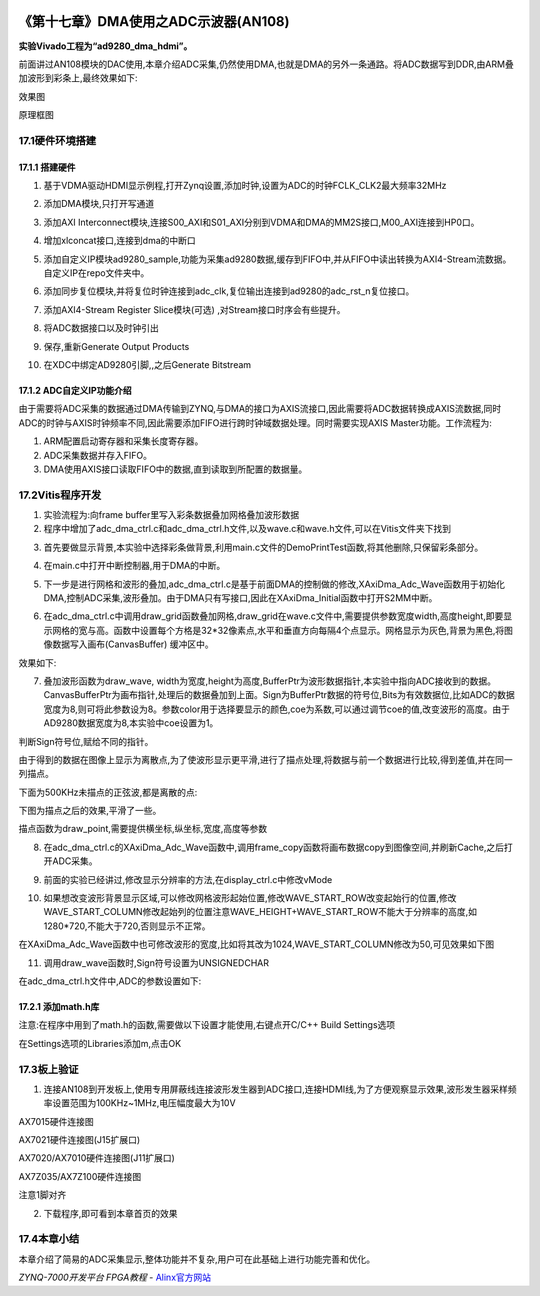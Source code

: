 .. image:: images/images_0/88.png  

========================================
《第十七章》DMA使用之ADC示波器(AN108)
========================================
**实验Vivado工程为“ad9280_dma_hdmi”。**

前面讲过AN108模块的DAC使用,本章介绍ADC采集,仍然使用DMA,也就是DMA的另外一条通路。将ADC数据写到DDR,由ARM叠加波形到彩条上,最终效果如下:

.. image:: images/images_17/image560.png  
   :align: center

效果图

.. image:: images/images_17/image561.png  
   :align: center

原理框图

17.1硬件环境搭建
========================================
17.1.1 搭建硬件
-------------------------------
1. 基于VDMA驱动HDMI显示例程,打开Zynq设置,添加时钟,设置为ADC的时钟FCLK_CLK2最大频率32MHz

.. image:: images/images_17/image562.png  
   :align: center

2. 添加DMA模块,只打开写通道 

.. image:: images/images_17/image563.png  
   :align: center

3. 添加AXI Interconnect模块,连接S00_AXI和S01_AXI分别到VDMA和DMA的MM2S接口,M00_AXI连接到HP0口。

.. image:: images/images_17/image564.png  
   :align: center

4. 增加xlconcat接口,连接到dma的中断口

.. image:: images/images_17/image565.png  
   :align: center

5. 添加自定义IP模块ad9280_sample,功能为采集ad9280数据,缓存到FIFO中,并从FIFO中读出转换为AXI4-Stream流数据。自定义IP在repo文件夹中。

.. image:: images/images_17/image566.png  
   :align: center

6. 添加同步复位模块,并将复位时钟连接到adc_clk,复位输出连接到ad9280的adc_rst_n复位接口。

.. image:: images/images_17/image567.png  
   :align: center

7. 添加AXI4-Stream Register Slice模块(可选) ,对Stream接口时序会有些提升。

.. image:: images/images_17/image568.png  
   :align: center

.. image:: images/images_17/image569.png  
   :align: center

8. 将ADC数据接口以及时钟引出

.. image:: images/images_17/image570.png  
   :align: center

.. image:: images/images_17/image571.png  
   :align: center

9. 保存,重新Generate Output Products

.. image:: images/images_17/image572.png  
   :align: center

10. 在XDC中绑定AD9280引脚,,之后Generate Bitstream


17.1.2 ADC自定义IP功能介绍
-------------------------------
由于需要将ADC采集的数据通过DMA传输到ZYNQ,与DMA的接口为AXIS流接口,因此需要将ADC数据转换成AXIS流数据,同时ADC的时钟与AXIS时钟频率不同,因此需要添加FIFO进行跨时钟域数据处理。同时需要实现AXIS Master功能。工作流程为:

1) ARM配置启动寄存器和采集长度寄存器。
2) ADC采集数据并存入FIFO。
3) DMA使用AXIS接口读取FIFO中的数据,直到读取到所配置的数据量。
   
17.2Vitis程序开发
========================================
1. 实验流程为:向frame buffer里写入彩条数据叠加网格叠加波形数据
2. 程序中增加了adc_dma_ctrl.c和adc_dma_ctrl.h文件,以及wave.c和wave.h文件,可以在Vitis文件夹下找到

.. image:: images/images_17/image573.png  
   :align: center

3. 首先要做显示背景,本实验中选择彩条做背景,利用main.c文件的DemoPrintTest函数,将其他删除,只保留彩条部分。

.. image:: images/images_17/image574.png  
   :align: center

4. 在main.c中打开中断控制器,用于DMA的中断。

.. image:: images/images_17/image575.png  
   :align: center

5. 下一步是进行网格和波形的叠加,adc_dma_ctrl.c是基于前面DMA的控制做的修改,XAxiDma_Adc_Wave函数用于初始化DMA,控制ADC采集,波形叠加。由于DMA只有写接口,因此在XAxiDma_Initial函数中打开S2MM中断。

.. image:: images/images_17/image576.png  
   :align: center

6. 在adc_dma_ctrl.c中调用draw_grid函数叠加网格,draw_grid在wave.c文件中,需要提供参数宽度width,高度height,即要显示网格的宽与高。函数中设置每个方格是32*32像素点,水平和垂直方向每隔4个点显示。网格显示为灰色,背景为黑色,将图像数据写入画布(CanvasBuffer) 缓冲区中。

.. image:: images/images_17/image577.png  
   :align: center

效果如下:

.. image:: images/images_17/image578.png  
   :align: center

7. 叠加波形函数为draw_wave, width为宽度,height为高度,BufferPtr为波形数据指针,本实验中指向ADC接收到的数据。CanvasBufferPtr为画布指针,处理后的数据叠加到上面。Sign为BufferPtr数据的符号位,Bits为有效数据位,比如ADC的数据宽度为8,则可将此参数设为8。参数color用于选择要显示的颜色,coe为系数,可以通过调节coe的值,改变波形的高度。由于AD9280数据宽度为8,本实验中coe设置为1。

.. image:: images/images_17/image579.png  
   :align: center

判断Sign符号位,赋给不同的指针。

.. image:: images/images_17/image580.png  
   :align: center

由于得到的数据在图像上显示为离散点,为了使波形显示更平滑,进行了描点处理,将数据与前一个数据进行比较,得到差值,并在同一列描点。

.. image:: images/images_17/image581.png  
   :align: center

下面为500KHz未描点的正弦波,都是离散的点:

.. image:: images/images_17/image582.png  
   :align: center

下图为描点之后的效果,平滑了一些。

.. image:: images/images_17/image583.png  
   :align: center

描点函数为draw_point,需要提供横坐标,纵坐标,宽度,高度等参数

.. image:: images/images_17/image584.png  
   :align: center

8. 在adc_dma_ctrl.c的XAxiDma_Adc_Wave函数中,调用frame_copy函数将画布数据copy到图像空间,并刷新Cache,之后打开ADC采集。

.. image:: images/images_17/image585.png  
   :align: center

9. 前面的实验已经讲过,修改显示分辨率的方法,在display_ctrl.c中修改vMode

.. image:: images/images_17/image586.png  
   :align: center

10. 如果想改变波形背景显示区域,可以修改网格波形起始位置,修改WAVE_START_ROW改变起始行的位置,修改WAVE_START_COLUMN修改起始列的位置注意WAVE_HEIGHT\+WAVE_START_ROW不能大于分辨率的高度,如1280*720,不能大于720,否则显示不正常。

.. image:: images/images_17/image587.png  
   :align: center

在XAxiDma_Adc_Wave函数中也可修改波形的宽度,比如将其改为1024,WAVE_START_COLUMN修改为50,可见效果如下图

.. image:: images/images_17/image588.png  
   :align: center

.. image:: images/images_17/image589.png  
   :align: center

11. 调用draw_wave函数时,Sign符号设置为UNSIGNEDCHAR

.. image:: images/images_17/image590.png  
   :align: center

在adc_dma_ctrl.h文件中,ADC的参数设置如下:

.. image:: images/images_17/image591.png  
   :align: center

17.2.1 添加math.h库
-------------------------------
注意:在程序中用到了math.h的函数,需要做以下设置才能使用,右键点开C/C++ Build Settings选项

.. image:: images/images_17/image5911.png  
   :align: center

在Settings选项的Libraries添加m,点击OK

.. image:: images/images_17/image5912.png  
   :align: center

17.3板上验证
========================================
1. 连接AN108到开发板上,使用专用屏蔽线连接波形发生器到ADC接口,连接HDMI线,为了方便观察显示效果,波形发生器采样频率设置范围为100KHz~1MHz,电压幅度最大为10V

.. image:: images/images_17/image592.png  
   :align: center

AX7015硬件连接图

.. image:: images/images_17/image593.png  
   :align: center

AX7021硬件连接图(J15扩展口) 

.. image:: images/images_17/image594.png  
   :align: center

AX7020/AX7010硬件连接图(J11扩展口) 

.. image:: images/images_17/image595.png  
   :align: center

AX7Z035/AX7Z100硬件连接图

.. image:: images/images_17/image596.png  
   :align: center

注意1脚对齐


2. 下载程序,即可看到本章首页的效果

.. image:: images/images_17/image597.png  
   :align: center

17.4本章小结
========================================
本章介绍了简易的ADC采集显示,整体功能并不复杂,用户可在此基础上进行功能完善和优化。

.. image:: images/images_0/888.png  

*ZYNQ-7000开发平台 FPGA教程*    - `Alinx官方网站 <http://www.alinx.com>`_
